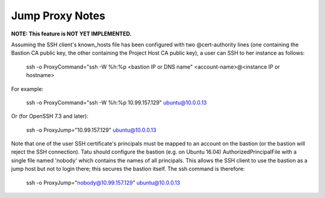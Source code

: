 ================
Jump Proxy Notes
================

**NOTE: This feature is NOT YET IMPLEMENTED.**

Assuming the SSH client's known_hosts file has been configured with two
@cert-authority lines (one containing the Bastion CA public key, the other
containing the Project Host CA public key), a user can SSH to her instance as
follows:

  | ssh -o ProxyCommand="ssh -W %h:%p <bastion IP or DNS name" <account-name>@<instance IP or hostname>

For example:

  | ssh -o ProxyCommand="ssh -W %h:%p 10.99.157.129" ubuntu@10.0.0.13

Or (for OpenSSH 7.3 and later):

  | ssh -o ProxyJump="10.99.157.129" ubuntu@10.0.0.13

Note that one of the user SSH certificate's principals must be mapped to an
account on the bastion (or the bastion will reject the SSH connection). Tatu
should configure the bastion (e.g. on Ubuntu 16.04) AuthorizedPrincipalFile
with a single file named 'nobody' which contains the names of all principals.
This allows the SSH client to use the bastion as a jump host but not to login
there; this secures the bastion itself. The ssh command is therefore:

  | ssh -o ProxyJump="nobody@10.99.157.129" ubuntu@10.0.0.13
